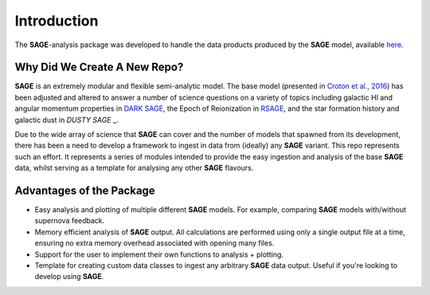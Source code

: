 Introduction
============

The **SAGE**-analysis package was developed to handle the data products
produced by the **SAGE** model, available `here`_.

.. _here: https://github.com/sage-home/sage-model

Why Did We Create A New Repo?
-----------------------------

**SAGE** is an extremely modular and flexible semi-analytic model. The base
model (presented in `Croton et al., 2016`_) has been adjusted and altered to
answer a number of science questions on a variety of topics including galactic HI and angular
momentum properties in `DARK SAGE`_, the Epoch of Reionization in `RSAGE`_, and
the star formation history and galactic dust in `DUSTY SAGE` _.

Due to the wide array of science that **SAGE** can cover and the number of
models that spawned from its development, there has been a need to develop a
framework to ingest in data from (ideally) any **SAGE** variant. This repo
represents such an effort.  It represents a series of modules intended to
provide the easy ingestion and analysis of the base **SAGE** data, whilst
serving as a template for analysing any other **SAGE** flavours.

.. _Croton et al., 2016: https://arxiv.org/abs/1601.04709
.. _DARK SAGE: https://arxiv.org/abs/1605.00647
.. _RSAGE: https://arxiv.org/abs/1902.01611
.. _DUSTY SAGE: https://arxiv.org/abs/1902.01611

Advantages of the Package
-------------------------

* Easy analysis and plotting of multiple different **SAGE** models.  For
  example, comparing **SAGE** models with/without supernova feedback.
* Memory efficient analysis of **SAGE** output. All calculations are performed
  using only a single output file at a time, ensuring no extra memory overhead
  associated with opening many files.
* Support for the user to implement their own functions to analysis + plotting.
* Template for creating custom data classes to ingest any arbitrary **SAGE**
  data output. Useful if you're looking to develop using **SAGE**.
